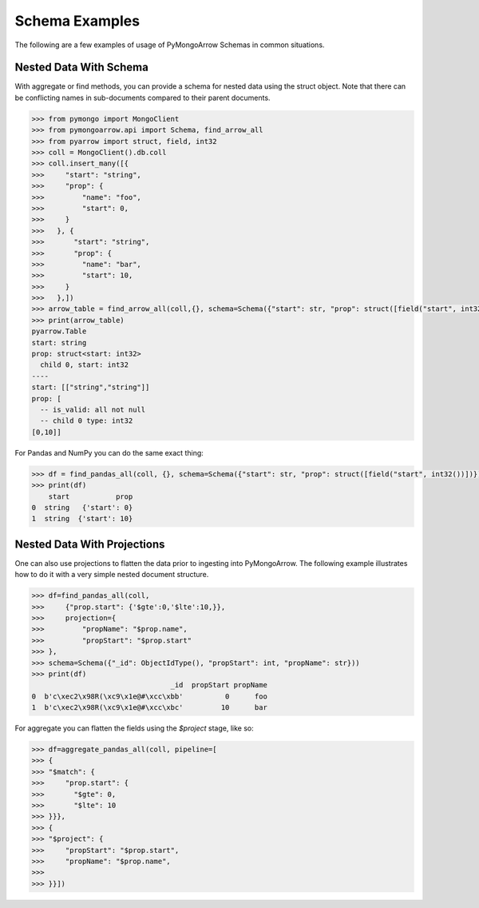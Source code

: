 .. _schema usage:

Schema Examples
===============

The following are a few examples of usage of PyMongoArrow Schemas in common situations.


Nested Data With Schema
-----------------------

With aggregate or find methods, you can provide a schema for nested data using the struct object. Note that there can be conflicting
names in sub-documents compared to their parent documents.

.. code-block:: python

   >>> from pymongo import MongoClient
   >>> from pymongoarrow.api import Schema, find_arrow_all
   >>> from pyarrow import struct, field, int32
   >>> coll = MongoClient().db.coll
   >>> coll.insert_many([{
   >>>     "start": "string",
   >>>     "prop": {
   >>>         "name": "foo",
   >>>         "start": 0,
   >>>     }
   >>>   }, {
   >>>       "start": "string",
   >>>       "prop": {
   >>>         "name": "bar",
   >>>         "start": 10,
   >>>     }
   >>>   },])
   >>> arrow_table = find_arrow_all(coll,{}, schema=Schema({"start": str, "prop": struct([field("start", int32())])}))
   >>> print(arrow_table)
   pyarrow.Table
   start: string
   prop: struct<start: int32>
     child 0, start: int32
   ----
   start: [["string","string"]]
   prop: [
     -- is_valid: all not null
     -- child 0 type: int32
   [0,10]]

For Pandas and NumPy you can do the same exact thing:

.. code-block:: python

   >>> df = find_pandas_all(coll, {}, schema=Schema({"start": str, "prop": struct([field("start", int32())])}))
   >>> print(df)
       start           prop
   0  string   {'start': 0}
   1  string  {'start': 10}


Nested Data With Projections
----------------------------

One can also use projections to flatten the data prior to ingesting into PyMongoArrow.
The following example illustrates how to do it with a very simple nested document structure.

.. code-block:: python

   >>> df=find_pandas_all(coll,
   >>>     {"prop.start": {'$gte':0,'$lte':10,}},
   >>>     projection={
   >>>         "propName": "$prop.name",
   >>>         "propStart": "$prop.start"
   >>> },
   >>> schema=Schema({"_id": ObjectIdType(), "propStart": int, "propName": str}))
   >>> print(df)
                                    _id  propStart propName
   0  b'c\xec2\x98R(\xc9\x1e@#\xcc\xbb'          0      foo
   1  b'c\xec2\x98R(\xc9\x1e@#\xcc\xbc'         10      bar


For aggregate you can flatten the fields using the `$project` stage, like so:

.. code-block:: python

   >>> df=aggregate_pandas_all(coll, pipeline=[
   >>> {
   >>> "$match": {
   >>>     "prop.start": {
   >>>       "$gte": 0,
   >>>       "$lte": 10
   >>> }}},
   >>> {
   >>> "$project": {
   >>>     "propStart": "$prop.start",
   >>>     "propName": "$prop.name",
   >>>
   >>> }}])
